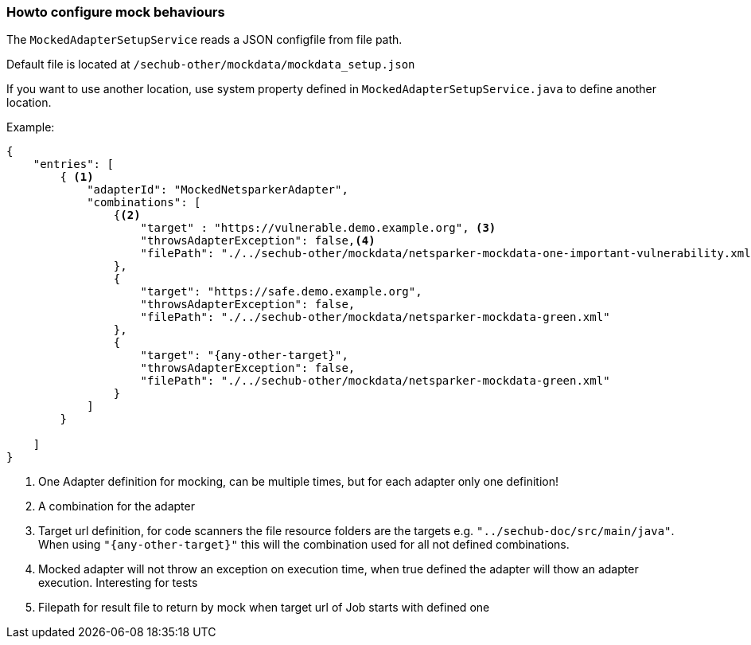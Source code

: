 // SPDX-License-Identifier: MIT
[[section-howto-configure-mock-behaviours]]
=== Howto configure mock behaviours

The `MockedAdapterSetupService` reads a JSON configfile from file path.

Default file is located at `/sechub-other/mockdata/mockdata_setup.json`

If you want to use another location, use system property defined in
`MockedAdapterSetupService.java` to define another location.

Example:

[source,json]
----
{
    "entries": [
        { <1>
            "adapterId": "MockedNetsparkerAdapter",
            "combinations": [
                {<2>
                    "target" : "https://vulnerable.demo.example.org", <3>
                    "throwsAdapterException": false,<4>
                    "filePath": "./../sechub-other/mockdata/netsparker-mockdata-one-important-vulnerability.xml" <5>
                },
                {
                    "target": "https://safe.demo.example.org",
                    "throwsAdapterException": false,
                    "filePath": "./../sechub-other/mockdata/netsparker-mockdata-green.xml"
                },
                {
                    "target": "{any-other-target}",
                    "throwsAdapterException": false,
                    "filePath": "./../sechub-other/mockdata/netsparker-mockdata-green.xml"
                }
            ]
        }

    ]
}

----
<1> One Adapter definition for mocking, can be multiple times, but for each adapter only one definition!
<2> A combination for the adapter
<3> Target url definition, for code scanners the file resource folders are the targets
    e.g. `"../sechub-doc/src/main/java"`. When using `"{any-other-target}"` this will the combination
    used for all not defined combinations.
<4> Mocked adapter will not throw an exception on execution time, when true defined the adapter will
    thow an adapter execution. Interesting for tests
<5> Filepath for result file to return by mock when target url of Job starts with defined one